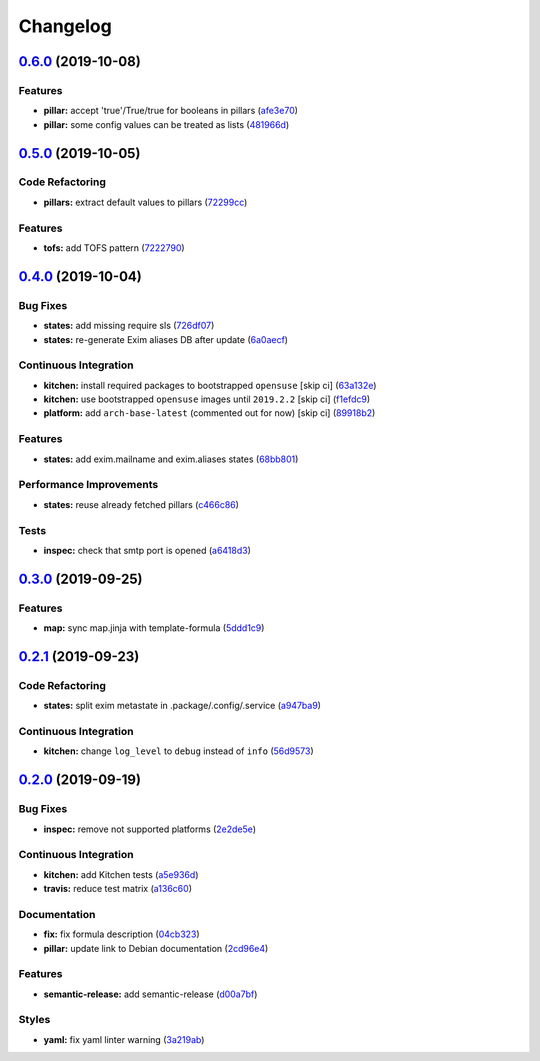 
Changelog
=========

`0.6.0 <https://github.com/saltstack-formulas/exim-formula/compare/v0.5.0...v0.6.0>`_ (2019-10-08)
------------------------------------------------------------------------------------------------------

Features
^^^^^^^^


* **pillar:** accept 'true'/True/true for booleans in pillars (\ `afe3e70 <https://github.com/saltstack-formulas/exim-formula/commit/afe3e70>`_\ )
* **pillar:** some config values can be treated as lists (\ `481966d <https://github.com/saltstack-formulas/exim-formula/commit/481966d>`_\ )

`0.5.0 <https://github.com/saltstack-formulas/exim-formula/compare/v0.4.0...v0.5.0>`_ (2019-10-05)
------------------------------------------------------------------------------------------------------

Code Refactoring
^^^^^^^^^^^^^^^^


* **pillars:** extract default values to pillars (\ `72299cc <https://github.com/saltstack-formulas/exim-formula/commit/72299cc>`_\ )

Features
^^^^^^^^


* **tofs:** add TOFS pattern (\ `7222790 <https://github.com/saltstack-formulas/exim-formula/commit/7222790>`_\ )

`0.4.0 <https://github.com/saltstack-formulas/exim-formula/compare/v0.3.0...v0.4.0>`_ (2019-10-04)
------------------------------------------------------------------------------------------------------

Bug Fixes
^^^^^^^^^


* **states:** add missing require sls (\ `726df07 <https://github.com/saltstack-formulas/exim-formula/commit/726df07>`_\ )
* **states:** re-generate Exim aliases DB after update (\ `6a0aecf <https://github.com/saltstack-formulas/exim-formula/commit/6a0aecf>`_\ )

Continuous Integration
^^^^^^^^^^^^^^^^^^^^^^


* **kitchen:** install required packages to bootstrapped ``opensuse`` [skip ci] (\ `63a132e <https://github.com/saltstack-formulas/exim-formula/commit/63a132e>`_\ )
* **kitchen:** use bootstrapped ``opensuse`` images until ``2019.2.2`` [skip ci] (\ `f1efdc9 <https://github.com/saltstack-formulas/exim-formula/commit/f1efdc9>`_\ )
* **platform:** add ``arch-base-latest`` (commented out for now) [skip ci] (\ `89918b2 <https://github.com/saltstack-formulas/exim-formula/commit/89918b2>`_\ )

Features
^^^^^^^^


* **states:** add exim.mailname and exim.aliases states (\ `68bb801 <https://github.com/saltstack-formulas/exim-formula/commit/68bb801>`_\ )

Performance Improvements
^^^^^^^^^^^^^^^^^^^^^^^^


* **states:** reuse already fetched pillars (\ `c466c86 <https://github.com/saltstack-formulas/exim-formula/commit/c466c86>`_\ )

Tests
^^^^^


* **inspec:** check that smtp port is opened (\ `a6418d3 <https://github.com/saltstack-formulas/exim-formula/commit/a6418d3>`_\ )

`0.3.0 <https://github.com/saltstack-formulas/exim-formula/compare/v0.2.1...v0.3.0>`_ (2019-09-25)
------------------------------------------------------------------------------------------------------

Features
^^^^^^^^


* **map:** sync map.jinja with template-formula (\ `5ddd1c9 <https://github.com/saltstack-formulas/exim-formula/commit/5ddd1c9>`_\ )

`0.2.1 <https://github.com/saltstack-formulas/exim-formula/compare/v0.2.0...v0.2.1>`_ (2019-09-23)
------------------------------------------------------------------------------------------------------

Code Refactoring
^^^^^^^^^^^^^^^^


* **states:** split exim metastate in .package/.config/.service (\ `a947ba9 <https://github.com/saltstack-formulas/exim-formula/commit/a947ba9>`_\ )

Continuous Integration
^^^^^^^^^^^^^^^^^^^^^^


* **kitchen:** change ``log_level`` to ``debug`` instead of ``info`` (\ `56d9573 <https://github.com/saltstack-formulas/exim-formula/commit/56d9573>`_\ )

`0.2.0 <https://github.com/saltstack-formulas/exim-formula/compare/v0.1.0...v0.2.0>`_ (2019-09-19)
------------------------------------------------------------------------------------------------------

Bug Fixes
^^^^^^^^^


* **inspec:** remove not supported platforms (\ `2e2de5e <https://github.com/saltstack-formulas/exim-formula/commit/2e2de5e>`_\ )

Continuous Integration
^^^^^^^^^^^^^^^^^^^^^^


* **kitchen:** add Kitchen tests (\ `a5e936d <https://github.com/saltstack-formulas/exim-formula/commit/a5e936d>`_\ )
* **travis:** reduce test matrix (\ `a136c60 <https://github.com/saltstack-formulas/exim-formula/commit/a136c60>`_\ )

Documentation
^^^^^^^^^^^^^


* **fix:** fix formula description (\ `04cb323 <https://github.com/saltstack-formulas/exim-formula/commit/04cb323>`_\ )
* **pillar:** update link to Debian documentation (\ `2cd96e4 <https://github.com/saltstack-formulas/exim-formula/commit/2cd96e4>`_\ )

Features
^^^^^^^^


* **semantic-release:** add semantic-release (\ `d00a7bf <https://github.com/saltstack-formulas/exim-formula/commit/d00a7bf>`_\ )

Styles
^^^^^^


* **yaml:** fix yaml linter warning (\ `3a219ab <https://github.com/saltstack-formulas/exim-formula/commit/3a219ab>`_\ )
